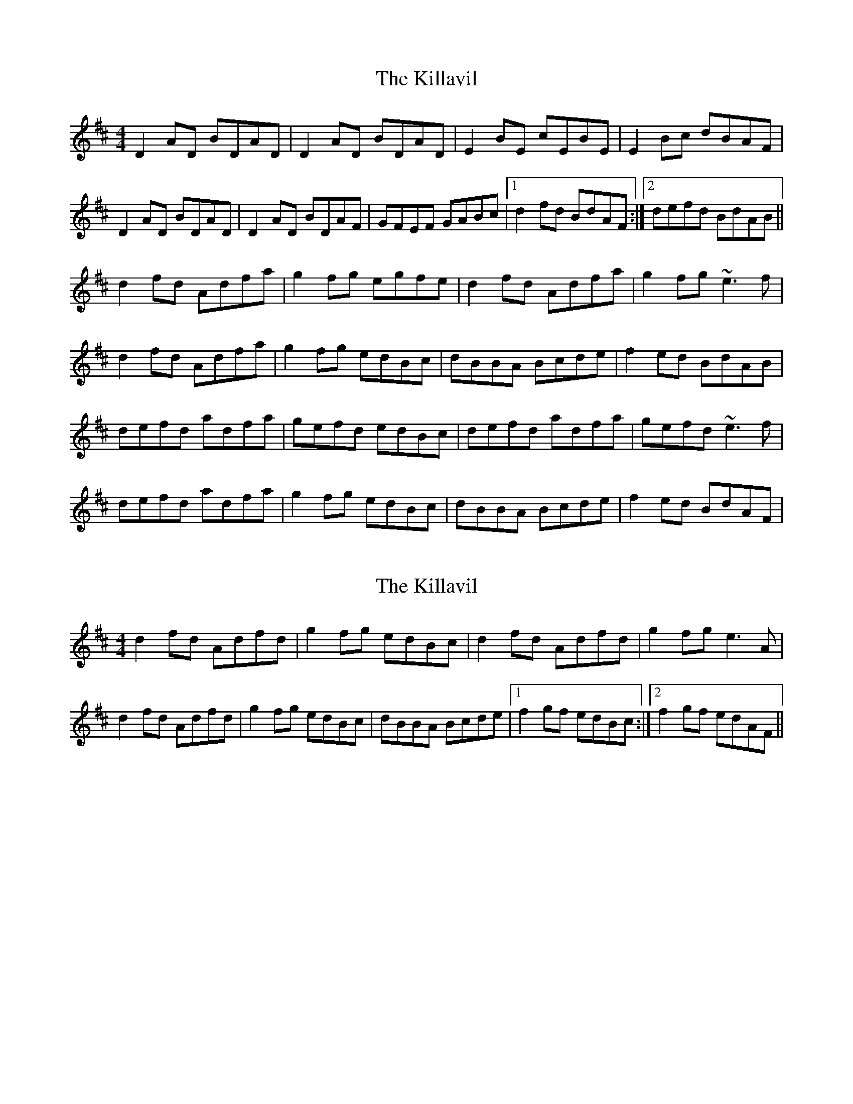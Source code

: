 X: 1
T: Killavil, The
Z: gian marco
S: https://thesession.org/tunes/1723#setting1723
R: reel
M: 4/4
L: 1/8
K: Dmaj
D2AD BDAD|D2AD BDAD|E2BE cEBE|E2Bc dBAF|
D2AD BDAD|D2AD BDAF|GFEF GABc|1 d2fd BdAF:|2 defd BdAB||
d2fd Adfa|g2fg egfe|d2fd Adfa|g2fg ~e3f|
d2fd Adfa|g2fg edBc|dBBA Bcde|f2ed BdAB|
defd adfa|gefd edBc|defd adfa|gefd ~e3f|
defd adfa|g2fg edBc|dBBA Bcde|f2ed BdAF|
X: 2
T: Killavil, The
Z: slainte
S: https://thesession.org/tunes/1723#setting15150
R: reel
M: 4/4
L: 1/8
K: Dmaj
d2fd Adfd|g2fg edBc|d2fd Adfd|g2fg e3A|d2fd Adfd|g2fg edBc|dBBA Bcde|1 f2gf edBc:|2 f2gf edAF||
X: 3
T: Killavil, The
Z: Phantom Button
S: https://thesession.org/tunes/1723#setting15151
R: reel
M: 4/4
L: 1/8
K: Dmaj
D2AD BDAD|D2AD BDAD|E2BE dEBE|BABc dBAF |D2AD BDAD|D2AD BDAD|GFEF GABc|1 dfed BAFE:|2 dfed BAFA||d2fd adfd|g2fg edBc|d2fd adfd|g2fg e2fe|d2fd adfd|g2fg edBc|dBBA Bcde|1 fdec dBAB:|2 fdec dBAF||
X: 4
T: Killavil, The
Z: Darren Culliney
S: https://thesession.org/tunes/1723#setting21687
R: reel
M: 4/4
L: 1/8
K: Dmaj
D2AD BDAD | D2AD BDAF | E2BE dEBE | BABc dBAF |
D2AD BDAD | D2AD BDAF | GFEF GABc |defd BAFE :|
d2fd Adfa | gefg edBc |d2fd Adfa | gefd e2(ABc) |
d2fd Adfa | gefg edBc |dBBA Bcde | fdec dBAF :|
